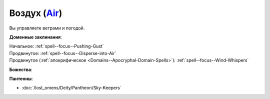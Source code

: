 .. title:: Домен воздуха (Air Domain)

.. rst-class:: domain
.. _Domain--Air:

Воздух (`Air <https://2e.aonprd.com/Domains.aspx?ID=2>`_)
=============================================================================================================

Вы управляете ветрами и погодой.

**Доменные заклинания**:

| Начальное: :ref:`spell--focus--Pushing-Gust`
| Продвинутое: :ref:`spell--focus--Disperse-into-Air`
| Продвинутое (:ref:`апокрифическое <Domains--Apocryphal-Domain-Spells>`): :ref:`spell--focus--Wind-Whispers`


**Божества**:

.. hlist::
	:columns: 2

	* :doc:`/lost_omens/Deity/Core/Gozreh`
	* :doc:`/lost_omens/Deity/Core/Rovagug`
	* :doc:`/lost_omens/Deity/Other/Ghlaunder`
	* :doc:`/lost_omens/Deity/Other/Hei-Feng`
	* :doc:`/lost_omens/Deity/Archdevil/Baalzebul`
	* :doc:`/lost_omens/Deity/Demon-Lord/Pazuzu`
	* :doc:`/lost_omens/Deity/Elemental-Lord/Hshurha`
	* :doc:`/lost_omens/Deity/Elemental-Lord/Ranginori`
	* :doc:`/lost_omens/Deity/Empyreal-Lord/Ylimancha`
	* :doc:`/lost_omens/Deity/Horseman/Apollyon`
	* :doc:`/lost_omens/Deity/Other/More/Uvuko`
	* :doc:`/lost_omens/Deity/Sarkorian-God/Sturovenen`
	* :doc:`/lost_omens/Deity/Vudrani-God/Ragdya`
	* :doc:`/lost_omens/Deity/Ancient-Osirian-God/Horus`


**Пантеоны**:

* :doc:`/lost_omens/Deity/Pantheon/Sky-Keepers`
